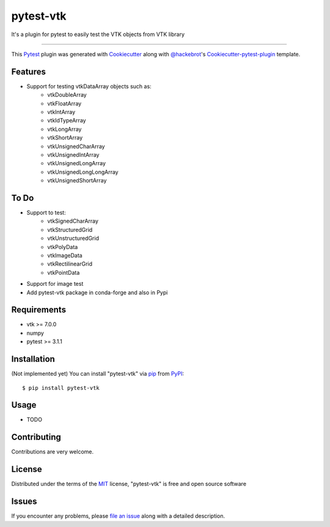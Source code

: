 ==========
pytest-vtk
==========

.. image:: https://travis-ci.org/marcelotrevisani/pytest-vtk.svg?branch=master
    :target: https://travis-ci.org/marcelotrevisani/pytest-vtk
    :alt: See Build Status on Travis CI

.. image:: https://ci.appveyor.com/api/projects/status/github/marcelotrevisani/pytest-vtk?branch=master
    :target: https://ci.appveyor.com/project/marcelotrevisani/pytest-vtk/branch/master
    :alt: See Build Status on AppVeyor

It's a plugin for pytest to easily test the VTK objects from VTK library

----

This `Pytest`_ plugin was generated with `Cookiecutter`_ along with `@hackebrot`_'s `Cookiecutter-pytest-plugin`_ template.


Features
--------

* Support for testing vtkDataArray objects such as:
    * vtkDoubleArray
    * vtkFloatArray
    * vtkIntArray
    * vtkIdTypeArray
    * vtkLongArray
    * vtkShortArray
    * vtkUnsignedCharArray
    * vtkUnsignedIntArray
    * vtkUnsignedLongArray
    * vtkUnsignedLongLongArray
    * vtkUnsignedShortArray


To Do
----
* Support to test:
    * vtkSignedCharArray
    * vtkStructuredGrid
    * vtkUnstructuredGrid
    * vtkPolyData
    * vtkImageData
    * vtkRectilinearGrid
    * vtkPointData
* Support for image test
* Add pytest-vtk package in conda-forge and also in Pypi



Requirements
------------

* vtk >= 7.0.0
* numpy
* pytest >= 3.1.1


Installation
------------
(Not implemented yet)
You can install "pytest-vtk" via `pip`_ from `PyPI`_::

    $ pip install pytest-vtk


Usage
-----

* TODO

Contributing
------------
Contributions are very welcome.

License
-------

Distributed under the terms of the `MIT`_ license, "pytest-vtk" is free and open source software


Issues
------

If you encounter any problems, please `file an issue`_ along with a detailed description.

.. _`Cookiecutter`: https://github.com/audreyr/cookiecutter
.. _`@hackebrot`: https://github.com/hackebrot
.. _`MIT`: http://opensource.org/licenses/MIT
.. _`BSD-3`: http://opensource.org/licenses/BSD-3-Clause
.. _`GNU GPL v3.0`: http://www.gnu.org/licenses/gpl-3.0.txt
.. _`Apache Software License 2.0`: http://www.apache.org/licenses/LICENSE-2.0
.. _`cookiecutter-pytest-plugin`: https://github.com/pytest-dev/cookiecutter-pytest-plugin
.. _`file an issue`: https://github.com/marcelotrevisani/pytest-vtk/issues
.. _`pytest`: https://github.com/pytest-dev/pytest
.. _`tox`: https://tox.readthedocs.io/en/latest/
.. _`pip`: https://pypi.python.org/pypi/pip/
.. _`PyPI`: https://pypi.python.org/pypi

